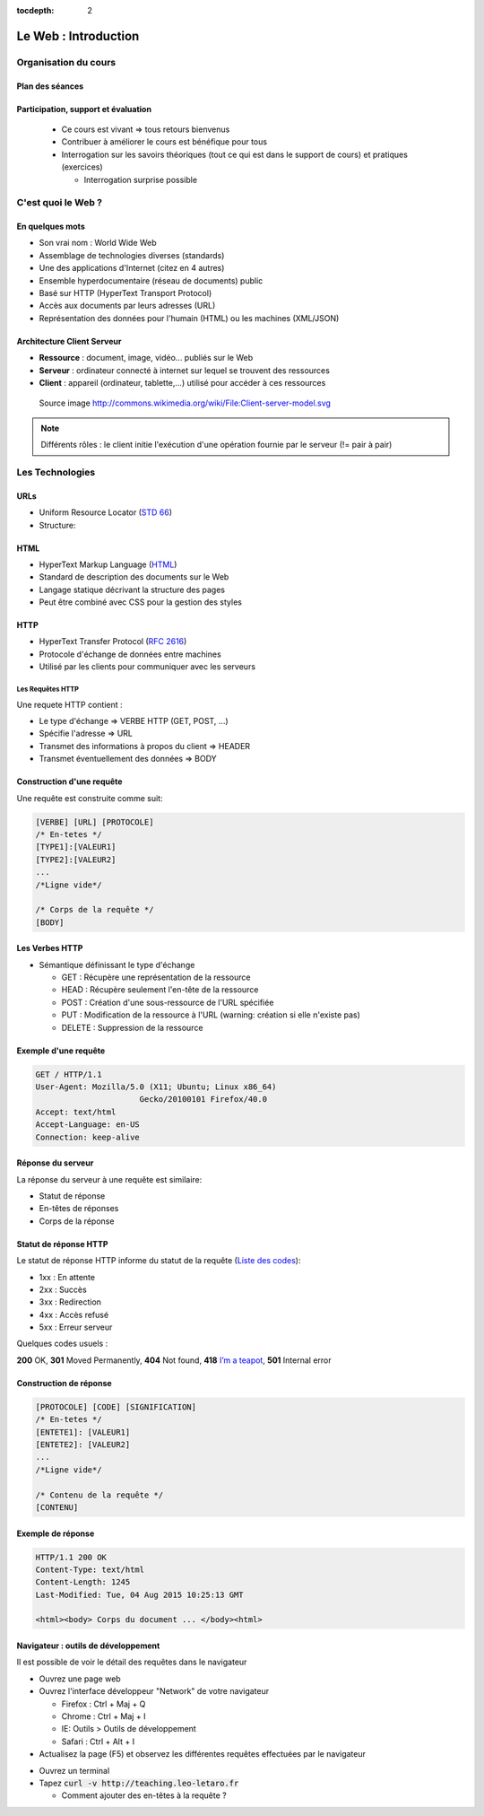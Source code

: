 :tocdepth: 2

============================
 Le Web : Introduction
============================

Organisation du cours
======================

Plan des séances
+++++++++++++++++++++

.. rst-class:: small

  * Séance 1 et 2 : 4H

    * Le Web : Rappel / Bases de PHP
  
  * Séance 3 et 4 : 4h
    
    * Bases de données / PHP Avancé Projet v1

  * Séance 5 et 6: 4h

    * Objet
  
  * Séance 7 et 8 : 4h
    
    * Design pattern 1 (MVC, MVVM, etc...)

  * Séance 9 et 10 : 4h
    
    * Design patterns 2 (Autres designs patterns, Dependency Injection)
  
  * Séance 11 et 12 : 4h
    
    * Étude comparative des frameworks PHP
    
Participation, support et évaluation
+++++++++++++++++++++++++++++++++++++++++++

  * Ce cours est vivant => tous retours bienvenus

  * Contribuer à améliorer le cours est bénéfique pour tous

  * Interrogation sur les savoirs théoriques (tout ce qui est dans le support de cours) et pratiques (exercices)
  
    * Interrogation surprise possible


C'est quoi le Web ?
===================

En quelques mots
++++++++++++++++

* Son vrai nom : World Wide Web
* Assemblage de technologies diverses (standards)
* Une des applications d'Internet (citez en 4 autres)
* Ensemble hyperdocumentaire (réseau de documents) public
* Basé sur HTTP (HyperText Transport Protocol)
* Accès aux documents par leurs adresses (URL)
* Représentation des données pour l'humain (HTML) ou les machines (XML/JSON)

Architecture Client Serveur
+++++++++++++++++++++++++++

- **Ressource** : document, image, vidéo... publiés sur le Web
- **Serveur** : ordinateur connecté à internet sur lequel se trouvent des ressources
- **Client** : appareil (ordinateur, tablette,...) utilisé pour accéder à ces ressources

.. figure:: _static/client-server-model.svg
   :height: 200ex

   Source image http://commons.wikimedia.org/wiki/File:Client-server-model.svg

.. note:: Différents rôles : le client initie l'exécution d'une opération fournie par le serveur (!= pair à pair)

Les Technologies
================

.. index:: URL

URLs
++++

* Uniform Resource Locator (`STD 66`_)
* Structure:

.. figure:: _static/url-structure.*
   :width: 80%

   ..

.. _STD 66: http://datatracker.ietf.org/doc/rfc3986/

.. rst-class:: small

  NB: les URLs sont parfois appelés URIs -> Plus générique, URL = URI particulière

.. index:: HTML

HTML
++++

* HyperText Markup Language (`HTML`_)
* Standard de description des documents sur le Web
* Langage statique décrivant la structure des pages
* Peut être combiné avec CSS pour la gestion des styles

.. _HTML: http://www.w3.org/TR/html5/

.. index:: HTTP

HTTP
++++

* HyperText Transfer Protocol (`RFC 2616`_)
* Protocole d'échange de données entre machines
* Utilisé par les clients pour communiquer avec les serveurs

.. _RFC 2616: http://datatracker.ietf.org/doc/rfc2616/

Les Requêtes HTTP
-----------------

Une requete HTTP contient :

* Le type d'échange => VERBE HTTP (GET, POST, ...)
* Spécifie l'adresse => URL
* Transmet des informations à propos du client => HEADER
* Transmet éventuellement des données => BODY

Construction d'une requête
++++++++++++++++++++++++++

Une requête est construite comme suit:

.. code-block:: none

  [VERBE] [URL] [PROTOCOLE]
  /* En-tetes */
  [TYPE1]:[VALEUR1]
  [TYPE2]:[VALEUR2]
  ...
  /*Ligne vide*/

  /* Corps de la requête */
  [BODY]

Les Verbes HTTP
+++++++++++++++

.. index:: GET
.. index:: POST

* Sémantique définissant le type d'échange

  * GET : Récupère une représentation de la ressource
  * HEAD : Récupère seulement l'en-tête de la ressource
  * POST : Création d'une sous-ressource de l'URL spécifiée
  * PUT : Modification de la ressource à l'URL (warning: création si elle n'existe pas)
  * DELETE : Suppression de la ressource


.. rst-class:: small
  
  NB : Une application qui respecte cette sémantique est appellée RESTful 

  * http://mbaron.developpez.com/soa/rest/
  * http://ruben.verborgh.org/blog/2012/09/27/the-object-resource-impedance-mismatch/

Exemple d'une requête
++++++++++++++++++++++++++

.. code-block:: http

  GET / HTTP/1.1
  User-Agent: Mozilla/5.0 (X11; Ubuntu; Linux x86_64) 
  			Gecko/20100101 Firefox/40.0
  Accept: text/html
  Accept-Language: en-US
  Connection: keep-alive

.. rst-class:: small

  NB:Ces en-têtes contiennent de précieuses informations pour le serveur

Réponse du serveur
++++++++++++++++++

La réponse du serveur à une requête est similaire:

* Statut de réponse
* En-têtes de réponses
* Corps de la réponse

Statut de réponse HTTP
++++++++++++++++++++++

.. index:: Response status

Le statut de réponse HTTP informe du statut de la requête (`Liste des codes`_):

* 1xx : En attente
* 2xx : Succès
* 3xx : Redirection
* 4xx : Accès refusé
* 5xx : Erreur serveur

Quelques codes usuels : 

**200** OK, **301** Moved Permanently, **404** Not found, **418** `I’m a teapot`_, **501** Internal error

.. _Liste des codes: https://fr.wikipedia.org/wiki/Liste_des_codes_HTTP
.. _I’m a teapot: https://tools.ietf.org/html/rfc2324

Construction de réponse
+++++++++++++++++++++++

.. code-block:: none

  [PROTOCOLE] [CODE] [SIGNIFICATION] 
  /* En-tetes */
  [ENTETE1]: [VALEUR1]
  [ENTETE2]: [VALEUR2]
  ...
  /*Ligne vide*/

  /* Contenu de la requête */
  [CONTENU]

Exemple de réponse
++++++++++++++++++

.. code-block:: http

  HTTP/1.1 200 OK 
  Content-Type: text/html
  Content-Length: 1245 
  Last-Modified: Tue, 04 Aug 2015 10:25:13 GMT

  <html><body> Corps du document ... </body><html>

Navigateur : outils de développement
++++++++++++++++++++++++++++++++++++

Il est possible de voir le détail des requêtes dans le navigateur

* Ouvrez une page web

* Ouvrez l'interface développeur "Network" de votre navigateur

  * Firefox : Ctrl + Maj + Q

  * Chrome : Ctrl + Maj + I

  * IE: Outils > Outils de développement

  * Safari : Ctrl + Alt + I

* Actualisez la page (F5) et observez les différentes requêtes effectuées par le navigateur

.. nextslide::

* Ouvrez un terminal

* Tapez :code:`curl -v http://teaching.leo-letaro.fr`

  * Comment ajouter des en-têtes à la requête ?
